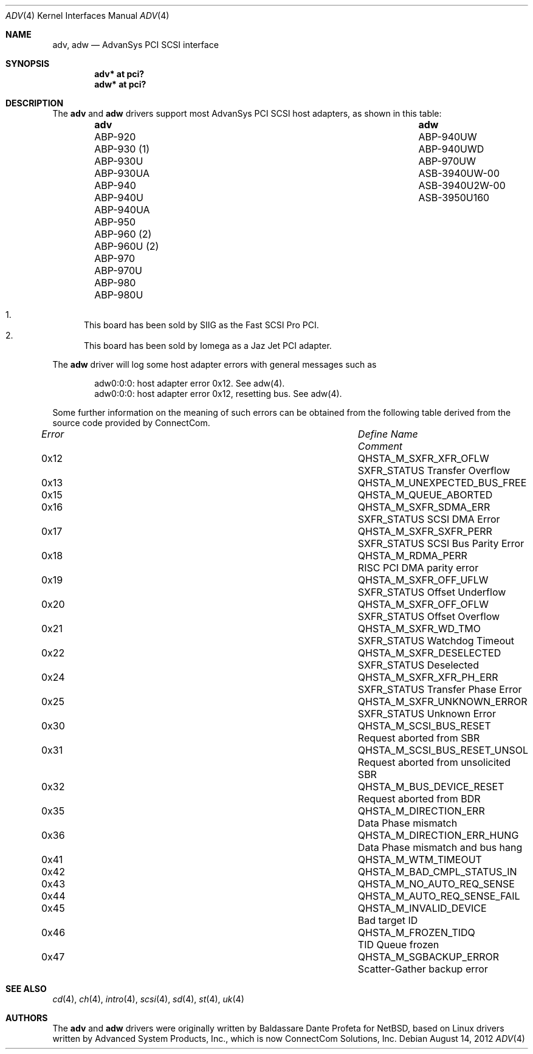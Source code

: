 .\"	$OpenBSD: adv.4,v 1.27 2012/08/14 01:08:19 dlg Exp $
.\"
.\" Copyright (c) 1998, Jason Downs.  All rights reserved.
.\"
.\" Redistribution and use in source and binary forms, with or without
.\" modification, are permitted provided that the following conditions
.\" are met:
.\" 1. Redistributions of source code must retain the above copyright
.\"    notice, this list of conditions and the following disclaimer.
.\" 2. Redistributions in binary form must reproduce the above copyright
.\"    notice, this list of conditions and the following disclaimer in the
.\"    documentation and/or other materials provided with the distribution.
.\" 3. The name of the author may not be used to endorse or promote products
.\"    derived from this software without specific prior written permission.
.\"
.\" THIS SOFTWARE IS PROVIDED BY THE AUTHOR ``AS IS'' AND ANY EXPRESS OR
.\" IMPLIED WARRANTIES, INCLUDING, BUT NOT LIMITED TO, THE IMPLIED WARRANTIES
.\" OF MERCHANTABILITY AND FITNESS FOR A PARTICULAR PURPOSE ARE DISCLAIMED.
.\" IN NO EVENT SHALL THE AUTHOR BE LIABLE FOR ANY DIRECT, INDIRECT,
.\" INCIDENTAL, SPECIAL, EXEMPLARY, OR CONSEQUENTIAL DAMAGES (INCLUDING, BUT
.\" NOT LIMITED TO, PROCUREMENT OF SUBSTITUTE GOODS OR SERVICES; LOSS OF USE,
.\" DATA, OR PROFITS; OR BUSINESS INTERRUPTION) HOWEVER CAUSED AND ON ANY
.\" THEORY OF LIABILITY, WHETHER IN CONTRACT, STRICT LIABILITY, OR TORT
.\" (INCLUDING NEGLIGENCE OR OTHERWISE) ARISING IN ANY WAY OUT OF THE USE OF
.\" THIS SOFTWARE, EVEN IF ADVISED OF THE POSSIBILITY OF SUCH DAMAGE.
.\"
.\"
.Dd $Mdocdate: August 14 2012 $
.Dt ADV 4
.Os
.Sh NAME
.Nm adv , adw
.Nd AdvanSys PCI SCSI interface
.Sh SYNOPSIS
.Cd "adv* at pci?"
.Cd "adw* at pci?"
.Sh DESCRIPTION
The
.Nm adv
and
.Nm adw
drivers support most AdvanSys PCI SCSI host adapters, as shown in this
table:
.Bl -column "ABP-960U (2)" "ASB3940U2W-00" -offset indent
.It Sy adv Ta Sy adw
.It "ABP-920" Ta ABP-940UW
.It "ABP-930 (1)" Ta ABP-940UWD
.It "ABP-930U" Ta ABP-970UW
.It "ABP-930UA" Ta ASB-3940UW-00
.It "ABP-940" Ta ASB-3940U2W-00
.It "ABP-940U" Ta ASB-3950U160
.It "ABP-940UA" Ta ""
.It "ABP-950" Ta ""
.It "ABP-960 (2)" Ta ""
.It "ABP-960U (2)" Ta ""
.It "ABP-970" Ta ""
.It "ABP-970U" Ta ""
.It "ABP-980" Ta ""
.It "ABP-980U" Ta ""
.El
.Pp
.Bl -enum -compact
.It
This board has been sold by SIIG as the Fast SCSI Pro PCI.
.It
This board has been sold by Iomega as a Jaz Jet PCI adapter.
.El
.Pp
The
.Nm adw
driver will log some host adapter errors with general messages such as
.Bd -literal -offset indent
adw0:0:0: host adapter error 0x12. See adw(4).
adw0:0:0: host adapter error 0x12, resetting bus. See adw(4).
.Ed
.Pp
Some further information on the meaning of such errors can be obtained
from the following table derived from the source code provided by
ConnectCom.
.Bl -column "Error" "QHSTA_M_SCSI_BUS_RESET_UNSOL" "Comment"
.It Em "Error" Ta Em "Define Name" Ta Em "Comment"
.It 0x12 Ta QHSTA_M_SXFR_XFR_OFLW Ta "SXFR_STATUS Transfer Overflow"
.It 0x13 Ta QHSTA_M_UNEXPECTED_BUS_FREE Ta ""
.It 0x15 Ta QHSTA_M_QUEUE_ABORTED Ta ""
.It 0x16 Ta QHSTA_M_SXFR_SDMA_ERR Ta "SXFR_STATUS SCSI DMA Error"
.It 0x17 Ta QHSTA_M_SXFR_SXFR_PERR Ta "SXFR_STATUS SCSI Bus Parity Error"
.It 0x18 Ta QHSTA_M_RDMA_PERR Ta "RISC PCI DMA parity error"
.It 0x19 Ta QHSTA_M_SXFR_OFF_UFLW Ta "SXFR_STATUS Offset Underflow"
.It 0x20 Ta QHSTA_M_SXFR_OFF_OFLW Ta "SXFR_STATUS Offset Overflow"
.It 0x21 Ta QHSTA_M_SXFR_WD_TMO Ta "SXFR_STATUS Watchdog Timeout"
.It 0x22 Ta QHSTA_M_SXFR_DESELECTED Ta "SXFR_STATUS Deselected"
.It 0x24 Ta QHSTA_M_SXFR_XFR_PH_ERR Ta "SXFR_STATUS Transfer Phase Error"
.It 0x25 Ta QHSTA_M_SXFR_UNKNOWN_ERROR Ta "SXFR_STATUS Unknown Error"
.It 0x30 Ta QHSTA_M_SCSI_BUS_RESET Ta "Request aborted from SBR"
.It 0x31 Ta QHSTA_M_SCSI_BUS_RESET_UNSOL Ta "Request aborted from unsolicited SBR"
.It 0x32 Ta QHSTA_M_BUS_DEVICE_RESET Ta "Request aborted from BDR"
.It 0x35 Ta QHSTA_M_DIRECTION_ERR Ta "Data Phase mismatch"
.It 0x36 Ta QHSTA_M_DIRECTION_ERR_HUNG Ta "Data Phase mismatch and bus hang"
.It 0x41 Ta QHSTA_M_WTM_TIMEOUT Ta ""
.It 0x42 Ta QHSTA_M_BAD_CMPL_STATUS_IN Ta ""
.It 0x43 Ta QHSTA_M_NO_AUTO_REQ_SENSE Ta ""
.It 0x44 Ta QHSTA_M_AUTO_REQ_SENSE_FAIL Ta ""
.It 0x45 Ta QHSTA_M_INVALID_DEVICE Ta "Bad target ID"
.It 0x46 Ta QHSTA_M_FROZEN_TIDQ Ta "TID Queue frozen"
.It 0x47 Ta QHSTA_M_SGBACKUP_ERROR Ta "Scatter-Gather backup error"
.El
.Sh SEE ALSO
.Xr cd 4 ,
.Xr ch 4 ,
.Xr intro 4 ,
.Xr scsi 4 ,
.Xr sd 4 ,
.Xr st 4 ,
.Xr uk 4
.Sh AUTHORS
The
.Nm adv
and
.Nm adw
drivers were originally written by
.An Baldassare Dante Profeta
for
.Nx ,
based on Linux drivers written by Advanced System Products,
Inc., which is now ConnectCom Solutions, Inc.
